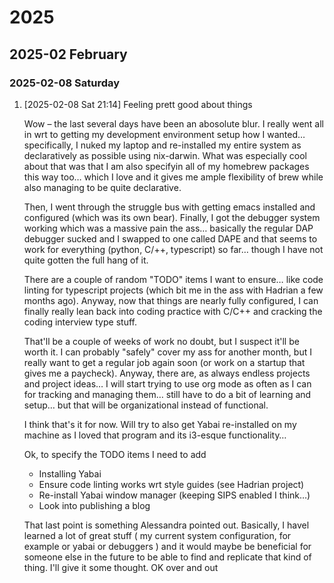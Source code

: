 
* 2025
** 2025-02 February
*** 2025-02-08 Saturday
**** [2025-02-08 Sat 21:14] Feeling prett good about things

Wow -- the last several days have been an abosolute blur. I really went all in wrt to getting my development environment setup how I wanted... specifically, I nuked my laptop and re-installed my entire system as declaratively as possible using nix-darwin. What was especially cool about that was that I am also specifyin all of my homebrew packages this way too... which I love and it gives me ample flexibility of brew while also managing to be quite declarative.

Then, I went through the struggle bus with getting emacs installed and configured (which was its own bear). Finally, I got the debugger system working which was a massive pain the ass... basically the regular DAP debugger sucked and I swapped to one called DAPE and that seems to work for everything (python, C/++, typescript) so far... though I have not quite gotten the full hang of it.


There are a couple of random "TODO" items I want to ensure... like code linting for typescript projects (which bit me in the ass with Hadrian a few months ago).
Anyway, now that things are nearly fully configured, I can finally really lean back into coding practice with C/C++ and cracking the coding interview type stuff.

That'll be a couple of weeks of work no doubt, but I suspect it'll be worth it. I can probably "safely" cover my ass for another month, but I really want to get a regular job again soon (or work on a startup that gives me a paycheck).
Anyway, there are, as always endless projects and project ideas... I will start trying to use org mode as often as I can for tracking and managing them... still have to do a bit of learning and setup... but that will be organizational instead of functional.

I think that's it for now. Will try to also get Yabai re-installed on my machine as I loved that program and its i3-esque functionality...

Ok, to specify the TODO items I need to add

- Installing Yabai
- Ensure code linting works wrt style guides (see Hadrian project)
- Re-install Yabai window manager (keeping SIPS enabled I think...)
- Look into publishing a blog

That last point is something Alessandra pointed out. Basically, I havel learned a lot of great stuff ( my current system configuration, for example or yabai or debuggers ) and it would maybe be beneficial for someone else in the future to be able to find and replicate that kind of thing. I'll give it some thought. OK over and out
